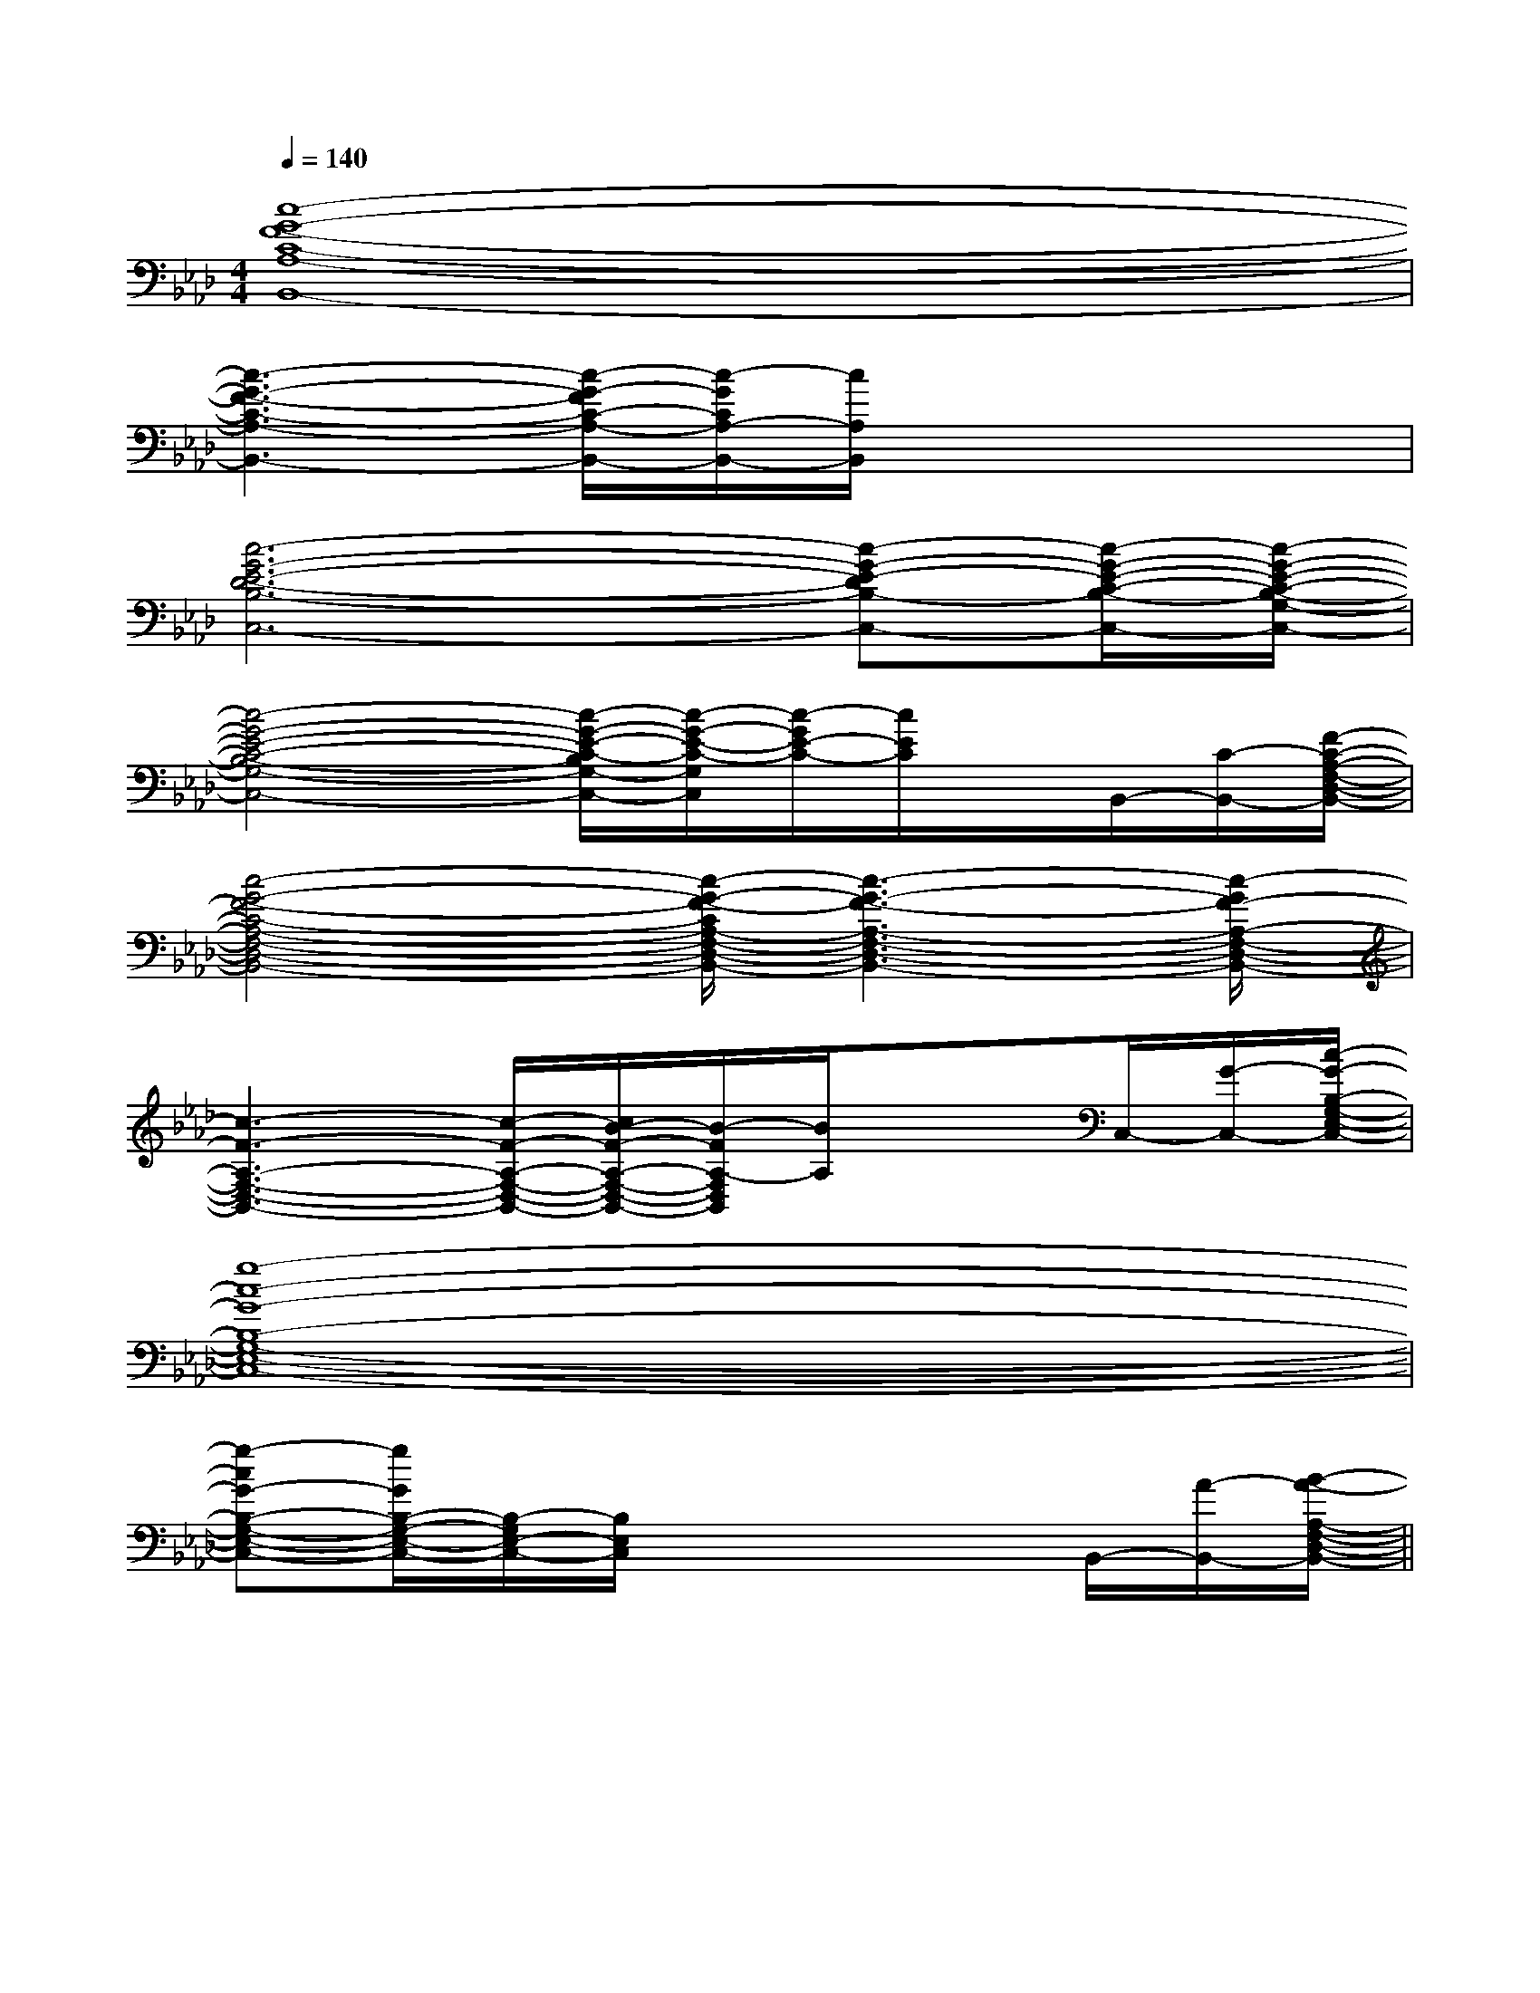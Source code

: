 X:1
T:
M:4/4
L:1/8
Q:1/4=140
K:Ab
%4flats
%%MIDI program 0
V:1
%%MIDI program 0
[c8-G8-F8-C8-A,8-B,,8-]|
[c3-G3-F3-C3-A,3-B,,3-][c/2-G/2-F/2C/2-A,/2-B,,/2-][c/2-G/2C/2A,/2-B,,/2-][c/2A,/2B,,/2]x3x/2|
[c6-G6-E6-D6-B,6-C,6-][c-G-E-DB,-C,-][c/2-G/2-E/2-C/2-B,/2-C,/2-][c/2-G/2-E/2-C/2-B,/2-G,/2-C,/2-]|
[c4-G4-E4-C4-B,4-G,4-C,4-][c/2-G/2-E/2-C/2-B,/2G,/2-C,/2-][c/2-G/2-E/2-C/2-G,/2C,/2][c/2-G/2E/2-C/2-][c/2E/2C/2]x/2B,,/2-[C/2-B,,/2-][F/2-C/2-A,/2-F,/2-D,/2-B,,/2-]|
[c4-G4-F4-C4-A,4-F,4-D,4-B,,4-][c/2-G/2-F/2-C/2A,/2-F,/2-D,/2-B,,/2-][c3-G3-F3-A,3-F,3-D,3-B,,3-][c/2-G/2F/2-A,/2-F,/2-D,/2-B,,/2-]|
[c3-F3-A,3-F,3-D,3-B,,3-][c/2-F/2-A,/2-F,/2-D,/2-B,,/2-][c/2B/2-F/2-A,/2-F,/2-D,/2-B,,/2-][B/2-F/2A,/2-F,/2D,/2B,,/2][B/2A,/2]x3/2C,/2-[G/2-C,/2-][c/2-G/2-B,/2-G,/2-E,/2-C,/2-]|
[g8-c8-G8-B,8-G,8-E,8-C,8-]|
[g-cG-B,-G,-E,-C,-][g/2G/2B,/2-G,/2-E,/2-C,/2-][B,/2-G,/2E,/2-C,/2-][B,/2E,/2C,/2]x4B,,/2-[A/2-B,,/2-][B/2-A/2-A,/2-F,/2-D,/2-B,,/2-]||
|
|
|
|
|
|
|
|
|
|
|
|
|
|
[D/2B,/2G,/2][D/2B,/2G,/2][D/2B,/2G,/2][D/2B,/2G,/2][D/2B,/2G,/2][D/2B,/2G,/2][D/2B,/2G,/2][D/2B,/2G,/2][D/2B,/2G,/2][D/2B,/2G,/2][D/2B,/2G,/2][D/2B,/2G,/2][D/2B,/2G,/2][D/2B,/2G,/2][D/2B,/2G,/2]B,,,-]B,,,-]B,,,-]B,,,-]B,,,-]B,,,-]B,,,-]B,,,-]B,,,-]B,,,-]B,,,-]B,,,-]B,,,-]B,,,-]-_B,-_B,-_B,-_B,-_B,-_B,-_B,-_B,-_B,-_B,-_B,-_B,-_B,-_B,-_B,3/2a3/2]3/2a3/2]3/2a3/2]3/2a3/2]3/2a3/2]3/2a3/2]3/2a3/2]3/2a3/2]3/2a3/2]3/2a3/2]3/2a3/2]3/2a3/2]3/2a3/2]3/2a3/2]3/2a3/2][BEE,][BEE,][BEE,][BEE,][BEE,][BEE,][BEE,][BEE,][BEE,][BEE,][BEE,][BEE,][BEE,][BEE,][BEE,][d/2-F/2-][d/2-F/2-][d/2-F/2-][d/2-F/2-][d/2-F/2-][d/2-F/2-][d/2-F/2-][d/2-F/2-][d/2-F/2-][d/2-F/2-][d/2-F/2-][d/2-F/2-][d/2-F/2-][d/2-F/2-][d/2-F/2-][B,/2-F,/2-B,,/2][B,/2-F,/2-B,,/2][B,/2-F,/2-B,,/2][B,/2-F,/2-B,,/2][B,/2-F,/2-B,,/2][B,/2-F,/2-B,,/2][B,/2-F,/2-B,,/2][B,/2-F,/2-B,,/2][B,/2-F,/2-B,,/2][B,/2-F,/2-B,,/2][B,/2-F,/2-B,,/2][B,/2-F,/2-B,,/2][B,/2-F,/2-B,,/2][B,/2-F,/2-B,,/2]F,,/2F,,/2F,,/2F,,/2F,,/2F,,/2F,,/2F,,/2F,,/2F,,/2F,,/2F,,/2F,,/2F,,/2F,,/2F,,/2F,,/2F,,/2F,,/2F,,/2F,,/2F,,/2F,,/2F,,/2F,,/2F,,/2F,,/2F,,/2F,,/2F,,/2[B,/2-F,/2-B,,/2][B,/2-F,/2-B,,/2][B,/2-F,/2-B,,/2][B,/2-F,/2-B,,/2][B,/2-F,/2-B,,/2][B,/2-F,/2-B,,/2][B,/2-F,/2-B,,/2][B,/2-F,/2-B,,/2][B,/2-F,/2-B,,/2][B,/2-F,/2-B,,/2][B,/2-F,/2-B,,/2][B,/2-F,/2-B,,/2][B,/2-F,/2-B,,/2][B,/2-F,/2-B,,/2][B,/2-F,/2-B,,/2][C/2-A,/2-F,/2[C/2-A,/2-F,/2[C/2-A,/2-F,/2[C/2-A,/2-F,/2[C/2-A,/2-F,/2[C/2-A,/2-F,/2[C/2-A,/2-F,/2[C/2-A,/2-F,/2[C/2-A,/2-F,/2[C/2-A,/2-F,/2[C/2-A,/2-F,/2[C/2-A,/2-F,/2[C/2-A,/2-F,/2[C/2-A,/2-F,/2[C/2-A,/2-F,/2[g3e[g3e[g3e[g3e[g3e[g3e[g3e[g3e[g3e[g3e[g3e[g3e[g3e[g3e[g3e[^C/2-A,/2[^C/2-A,/2[^C/2-A,/2[^C/2-A,/2[^C/2-A,/2[^C/2-A,/2[^C/2-A,/2[^C/2-A,/2[^C/2-A,/2[^C/2-A,/2[^C/2-A,/2[^C/2-A,/2[^C/2-A,/2[^C/2-A,/2[^C/2-A,/2B,,/2G,,/2E,,/2]B,,/2G,,/2E,,/2]B,,/2G,,/2E,,/2]B,,/2G,,/2E,,/2]B,,/2G,,/2E,,/2]B,,/2G,,/2E,,/2]B,,/2G,,/2E,,/2]B,,/2G,,/2E,,/2]B,,/2G,,/2E,,/2]B,,/2G,,/2E,,/2]B,,/2G,,/2E,,/2]B,,/2G,,/2E,,/2]B,,/2G,,/2E,,/2]B,,/2G,,/2E,,/2]B,,/2G,,/2E,,/2]A,,C,A,,C,A,,C,A,,C,A,,C,A,,C,A,,C,A,,C,A,,C,A,,C,A,,C,A,,C,A,,C,c''/2c''/2c''/2c''/2c''/2c''/2c''/2c''/2c''/2c''/2c''/2c''/2c''/2c''/2c''/2[F/2-D/2-D,/2][F/2-D/2-D,/2][F/2-D/2-D,/2][F/2-D/2-D,/2][F/2-D/2-D,/2][F/2-D/2-D,/2][F/2-D/2-D,/2][F/2-D/2-D,/2][F/2-D/2-D,/2][F/2-D/2-D,/2][F/2-D/2-D,/2][F/2-D/2-D,/2][F/2-D/2-D,/2][F/2-D/2-D,/2][D/2B,/2G,/2G,,/2-G,,,/2-][D/2B,/2G,/2G,,/2-G,,,/2-][D/2B,/2G,/2G,,/2-G,,,/2-][D/2B,/2G,/2G,,/2-G,,,/2-][D/2B,/2G,/2G,,/2-G,,,/2-][D/2B,/2G,/2G,,/2-G,,,/2-][D/2B,/2G,/2G,,/2-G,,,/2-][D/2B,/2G,/2G,,/2-G,,,/2-][D/2B,/2G,/2G,,/2-G,,,/2-][D/2B,/2G,/2G,,/2-G,,,/2-][D/2B,/2G,/2G,,/2-G,,,/2-][D/2B,/2G,/2G,,/2-G,,,/2-][D/2B,/2G,/2G,,/2-G,,,/2-][D/2B,/2G,/2G,,/2-G,,,/2-][D/2B,/2G,/2G,,/2-G,,,/2-]G/2-D/2-G,/2]G/2-D/2-G,/2]G/2-D/2-G,/2]G/2-D/2-G,/2]G/2-D/2-G,/2]G/2-D/2-G,/2]G/2-D/2-G,/2]G/2-D/2-G,/2]G/2-D/2-G,/2]G/2-D/2-G,/2]G/2-D/2-G,/2]G/2-D/2-G,/2]G/2-D/2-G,/2]G/2-D/2-G,/2]G/2-D/2-G,/2][D/2B,/2G,/2G,,/2-G,,,/2-][D/2B,/2G,/2G,,/2-G,,,/2-][D/2B,/2G,/2G,,/2-G,,,/2-][D/2B,/2G,/2G,,/2-G,,,/2-][D/2B,/2G,/2G,,/2-G,,,/2-][D/2B,/2G,/2G,,/2-G,,,/2-][D/2B,/2G,/2G,,/2-G,,,/2-][D/2B,/2G,/2G,,/2-G,,,/2-][D/2B,/2G,/2G,,/2-G,,,/2-][D/2B,/2G,/2G,,/2-G,,,/2-]